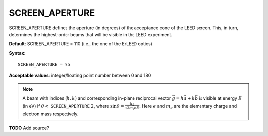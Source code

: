 .. _screen_aperture:

SCREEN_APERTURE
===============

SCREEN_APERTURE defines the aperture (in degrees) of the acceptance cone of the LEED screen. This, in turn, determines the highest-order beams that will be visible in the LEED experiment.

**Default**: SCREEN_APERTURE = 110 (i.e., the one of the ErLEED optics)

**Syntax**:

::

   SCREEN_APERTURE = 95

**Acceptable values**: integer/floating point number between 0 and 180

.. note::
   A beam with indices :math:`(h, k)` and corresponding in-plane reciprocal 
   vector :math:`\vec{g} = h \vec{a} + k \vec{b}` is visible at energy 
   :math:`E` (in eV) if 
   :math:`\theta <` ``SCREEN_APERTURE`` :math:`\ 2`, 
   where :math:`\sin{\theta} = \frac{\hbar g}{\sqrt{2 m_e e E}}`.
   Here :math:`e` and :math:`m_e` are the elementary charge and electron
   mass respectively.

**TODO** Add source?